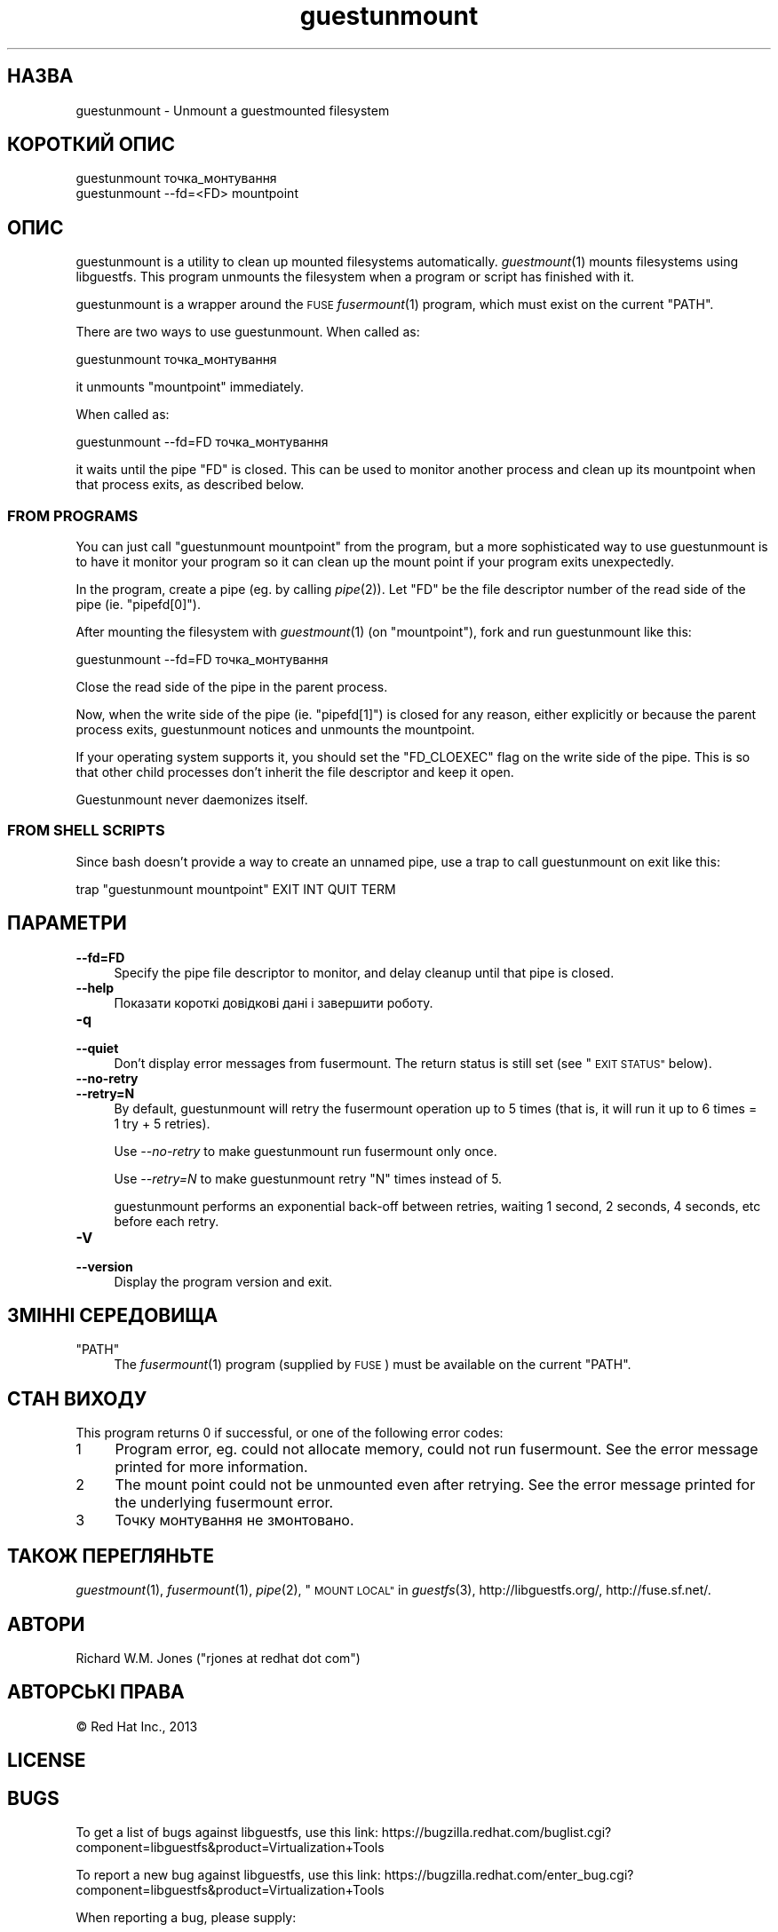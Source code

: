 .\" Automatically generated by Podwrapper::Man 1.25.31 (Pod::Simple 3.28)
.\"
.\" Standard preamble:
.\" ========================================================================
.de Sp \" Vertical space (when we can't use .PP)
.if t .sp .5v
.if n .sp
..
.de Vb \" Begin verbatim text
.ft CW
.nf
.ne \\$1
..
.de Ve \" End verbatim text
.ft R
.fi
..
.\" Set up some character translations and predefined strings.  \*(-- will
.\" give an unbreakable dash, \*(PI will give pi, \*(L" will give a left
.\" double quote, and \*(R" will give a right double quote.  \*(C+ will
.\" give a nicer C++.  Capital omega is used to do unbreakable dashes and
.\" therefore won't be available.  \*(C` and \*(C' expand to `' in nroff,
.\" nothing in troff, for use with C<>.
.tr \(*W-
.ds C+ C\v'-.1v'\h'-1p'\s-2+\h'-1p'+\s0\v'.1v'\h'-1p'
.ie n \{\
.    ds -- \(*W-
.    ds PI pi
.    if (\n(.H=4u)&(1m=24u) .ds -- \(*W\h'-12u'\(*W\h'-12u'-\" diablo 10 pitch
.    if (\n(.H=4u)&(1m=20u) .ds -- \(*W\h'-12u'\(*W\h'-8u'-\"  diablo 12 pitch
.    ds L" ""
.    ds R" ""
.    ds C` ""
.    ds C' ""
'br\}
.el\{\
.    ds -- \|\(em\|
.    ds PI \(*p
.    ds L" ``
.    ds R" ''
.    ds C`
.    ds C'
'br\}
.\"
.\" Escape single quotes in literal strings from groff's Unicode transform.
.ie \n(.g .ds Aq \(aq
.el       .ds Aq '
.\"
.\" If the F register is turned on, we'll generate index entries on stderr for
.\" titles (.TH), headers (.SH), subsections (.SS), items (.Ip), and index
.\" entries marked with X<> in POD.  Of course, you'll have to process the
.\" output yourself in some meaningful fashion.
.\"
.\" Avoid warning from groff about undefined register 'F'.
.de IX
..
.nr rF 0
.if \n(.g .if rF .nr rF 1
.if (\n(rF:(\n(.g==0)) \{
.    if \nF \{
.        de IX
.        tm Index:\\$1\t\\n%\t"\\$2"
..
.        if !\nF==2 \{
.            nr % 0
.            nr F 2
.        \}
.    \}
.\}
.rr rF
.\" ========================================================================
.\"
.IX Title "guestunmount 1"
.TH guestunmount 1 "2014-01-28" "libguestfs-1.25.31" "Virtualization Support"
.\" For nroff, turn off justification.  Always turn off hyphenation; it makes
.\" way too many mistakes in technical documents.
.if n .ad l
.nh
.SH "НАЗВА"
.IX Header "НАЗВА"
guestunmount \- Unmount a guestmounted filesystem
.SH "КОРОТКИЙ ОПИС"
.IX Header "КОРОТКИЙ ОПИС"
.Vb 1
\& guestunmount точка_монтування
\&
\& guestunmount \-\-fd=<FD> mountpoint
.Ve
.SH "ОПИС"
.IX Header "ОПИС"
guestunmount is a utility to clean up mounted filesystems automatically.
\&\fIguestmount\fR\|(1) mounts filesystems using libguestfs.  This program unmounts
the filesystem when a program or script has finished with it.
.PP
guestunmount is a wrapper around the \s-1FUSE \s0\fIfusermount\fR\|(1) program, which
must exist on the current \f(CW\*(C`PATH\*(C'\fR.
.PP
There are two ways to use guestunmount.  When called as:
.PP
.Vb 1
\& guestunmount точка_монтування
.Ve
.PP
it unmounts \f(CW\*(C`mountpoint\*(C'\fR immediately.
.PP
When called as:
.PP
.Vb 1
\& guestunmount \-\-fd=FD точка_монтування
.Ve
.PP
it waits until the pipe \f(CW\*(C`FD\*(C'\fR is closed.  This can be used to monitor
another process and clean up its mountpoint when that process exits, as
described below.
.SS "\s-1FROM PROGRAMS\s0"
.IX Subsection "FROM PROGRAMS"
You can just call \f(CW\*(C`guestunmount mountpoint\*(C'\fR from the program, but a more
sophisticated way to use guestunmount is to have it monitor your program so
it can clean up the mount point if your program exits unexpectedly.
.PP
In the program, create a pipe (eg. by calling \fIpipe\fR\|(2)).  Let \f(CW\*(C`FD\*(C'\fR be the
file descriptor number of the read side of the pipe (ie. \f(CW\*(C`pipefd[0]\*(C'\fR).
.PP
After mounting the filesystem with \fIguestmount\fR\|(1) (on \f(CW\*(C`mountpoint\*(C'\fR), fork
and run guestunmount like this:
.PP
.Vb 1
\& guestunmount \-\-fd=FD точка_монтування
.Ve
.PP
Close the read side of the pipe in the parent process.
.PP
Now, when the write side of the pipe (ie. \f(CW\*(C`pipefd[1]\*(C'\fR) is closed for any
reason, either explicitly or because the parent process exits, guestunmount
notices and unmounts the mountpoint.
.PP
If your operating system supports it, you should set the \f(CW\*(C`FD_CLOEXEC\*(C'\fR flag
on the write side of the pipe.  This is so that other child processes don't
inherit the file descriptor and keep it open.
.PP
Guestunmount never daemonizes itself.
.SS "\s-1FROM SHELL SCRIPTS\s0"
.IX Subsection "FROM SHELL SCRIPTS"
Since bash doesn't provide a way to create an unnamed pipe, use a trap to
call guestunmount on exit like this:
.PP
.Vb 1
\& trap "guestunmount mountpoint" EXIT INT QUIT TERM
.Ve
.SH "ПАРАМЕТРИ"
.IX Header "ПАРАМЕТРИ"
.IP "\fB\-\-fd=FD\fR" 4
.IX Item "--fd=FD"
Specify the pipe file descriptor to monitor, and delay cleanup until that
pipe is closed.
.IP "\fB\-\-help\fR" 4
.IX Item "--help"
Показати короткі довідкові дані і завершити роботу.
.IP "\fB\-q\fR" 4
.IX Item "-q"
.PD 0
.IP "\fB\-\-quiet\fR" 4
.IX Item "--quiet"
.PD
Don't display error messages from fusermount.  The return status is still
set (see \*(L"\s-1EXIT STATUS\*(R"\s0 below).
.IP "\fB\-\-no\-retry\fR" 4
.IX Item "--no-retry"
.PD 0
.IP "\fB\-\-retry=N\fR" 4
.IX Item "--retry=N"
.PD
By default, guestunmount will retry the fusermount operation up to 5 times (that is, it will run it up to 6 times = 1 try + 5 retries).
.Sp
Use \fI\-\-no\-retry\fR to make guestunmount run fusermount only once.
.Sp
Use \fI\-\-retry=N\fR to make guestunmount retry \f(CW\*(C`N\*(C'\fR times instead of 5.
.Sp
guestunmount performs an exponential back-off between retries, waiting 1 second, 2 seconds, 4 seconds, etc before each retry.
.IP "\fB\-V\fR" 4
.IX Item "-V"
.PD 0
.IP "\fB\-\-version\fR" 4
.IX Item "--version"
.PD
Display the program version and exit.
.SH "ЗМІННІ СЕРЕДОВИЩА"
.IX Header "ЗМІННІ СЕРЕДОВИЩА"
.ie n .IP """PATH""" 4
.el .IP "\f(CWPATH\fR" 4
.IX Item "PATH"
The \fIfusermount\fR\|(1) program (supplied by \s-1FUSE\s0) must be available on the
current \f(CW\*(C`PATH\*(C'\fR.
.SH "СТАН ВИХОДУ"
.IX Header "СТАН ВИХОДУ"
This program returns 0 if successful, or one of the following error codes:
.ie n .IP "1" 4
.el .IP "\f(CW1\fR" 4
.IX Item "1"
Program error, eg. could not allocate memory, could not run fusermount.  See
the error message printed for more information.
.ie n .IP "2" 4
.el .IP "\f(CW2\fR" 4
.IX Item "2"
The mount point could not be unmounted even after retrying.  See the error
message printed for the underlying fusermount error.
.ie n .IP "3" 4
.el .IP "\f(CW3\fR" 4
.IX Item "3"
Точку монтування не змонтовано.
.SH "ТАКОЖ ПЕРЕГЛЯНЬТЕ"
.IX Header "ТАКОЖ ПЕРЕГЛЯНЬТЕ"
\&\fIguestmount\fR\|(1), \fIfusermount\fR\|(1), \fIpipe\fR\|(2), \*(L"\s-1MOUNT LOCAL\*(R"\s0 in \fIguestfs\fR\|(3),
http://libguestfs.org/, http://fuse.sf.net/.
.SH "АВТОРИ"
.IX Header "АВТОРИ"
Richard W.M. Jones (\f(CW\*(C`rjones at redhat dot com\*(C'\fR)
.SH "АВТОРСЬКІ ПРАВА"
.IX Header "АВТОРСЬКІ ПРАВА"
© Red Hat Inc., 2013
.SH "LICENSE"
.IX Header "LICENSE"
.SH "BUGS"
.IX Header "BUGS"
To get a list of bugs against libguestfs, use this link:
https://bugzilla.redhat.com/buglist.cgi?component=libguestfs&product=Virtualization+Tools
.PP
To report a new bug against libguestfs, use this link:
https://bugzilla.redhat.com/enter_bug.cgi?component=libguestfs&product=Virtualization+Tools
.PP
When reporting a bug, please supply:
.IP "\(bu" 4
The version of libguestfs.
.IP "\(bu" 4
Where you got libguestfs (eg. which Linux distro, compiled from source, etc)
.IP "\(bu" 4
Describe the bug accurately and give a way to reproduce it.
.IP "\(bu" 4
Run \fIlibguestfs\-test\-tool\fR\|(1) and paste the \fBcomplete, unedited\fR
output into the bug report.
